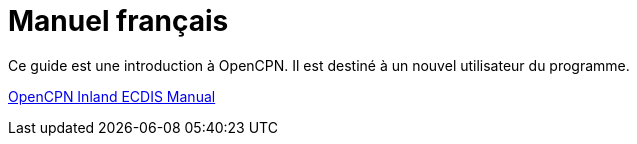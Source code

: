 = Manuel français

Ce guide est une introduction à OpenCPN. Il est destiné à un nouvel utilisateur du programme.

https://rasbats.github.io/opencpn-inland-ecdis/manuals/0/index.html[OpenCPN Inland ECDIS Manual]
